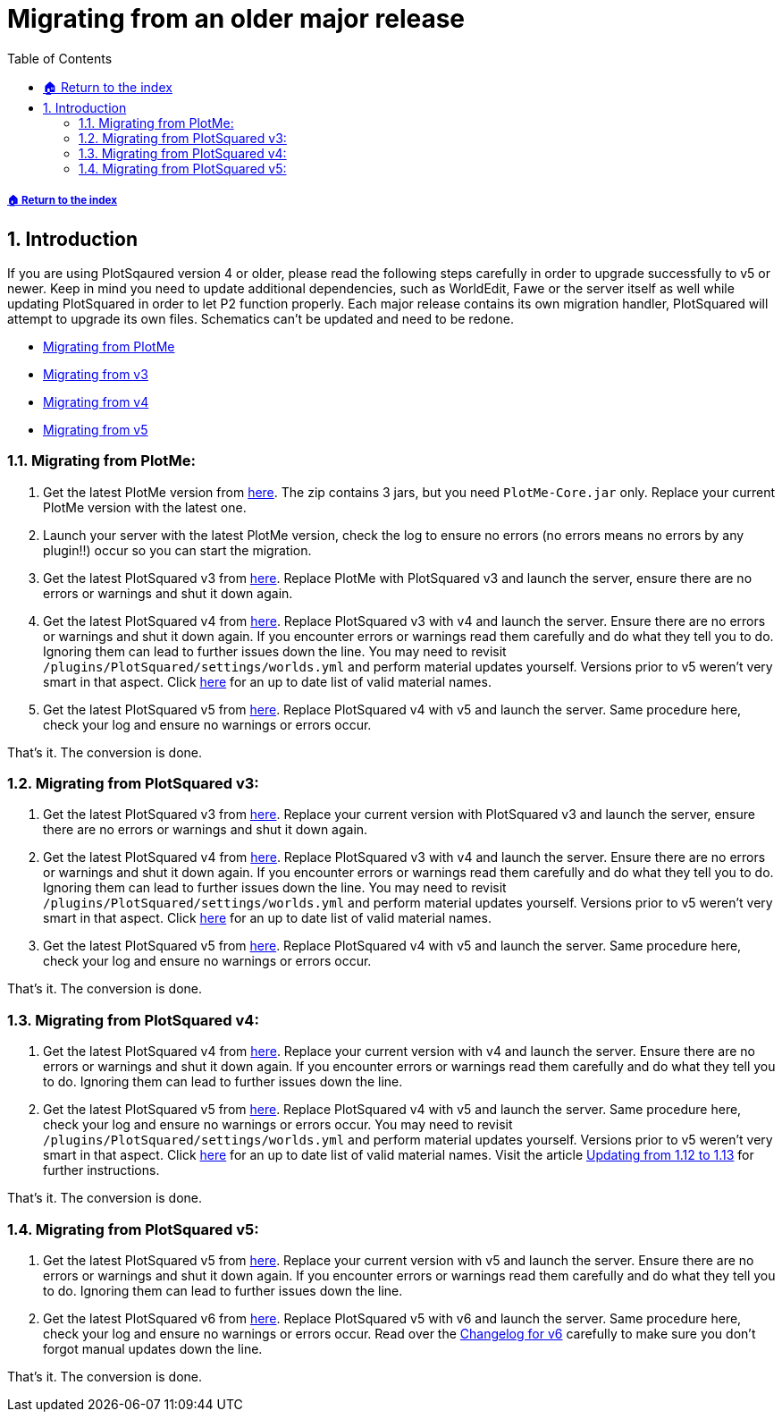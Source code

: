 = Migrating from an older major release
:sectnums:
:toc: left
:toclevels: 2
:icons: font

:materialEnum: https://papermc.io/javadocs/paper/1.18/org/bukkit/Material.html

[descrete]
===== xref:../README.adoc[🏠 Return to the index]

== Introduction

If you are using PlotSqaured version 4 or older, please read the following steps carefully in order to upgrade successfully to v5 or newer. Keep in mind you need to update additional dependencies, such as WorldEdit, Fawe or the server itself as well while updating PlotSquared in order to let P2 function properly.
Each major release contains its own migration handler, PlotSquared will attempt to upgrade its own files. Schematics can't be updated and need to be redone.

* <<migrating-from-plotme,Migrating from PlotMe>>
* <<migrating-from-plotsquared-v3,Migrating from v3>>
* <<migrating-from-plotsquared-v4,Migrating from v4>>
* <<migrating-from-plotsquared-v5,Migrating from v5>>

=== Migrating from PlotMe:

. Get the latest PlotMe version from https://www.spigotmc.org/resources/plotme-official.2131[here]. The zip contains 3 jars, but you need `PlotMe-Core.jar` only. Replace your current PlotMe version with the latest one.
. Launch your server with the latest PlotMe version, check the log to ensure no errors (no errors means no errors by any plugin!!) occur so you can start the migration.
. Get the latest PlotSquared v3 from https://dev.bukkit.org/projects/plotsquared/files/2647923[here]. Replace PlotMe with PlotSquared v3 and launch the server, ensure there are no errors or warnings and shut it down again.
. Get the latest PlotSquared v4 from https://www.spigotmc.org/resources/plotsquared-v4-v5-out-now.1177[here]. Replace PlotSquared v3 with v4 and launch the server. Ensure there are no errors or warnings and shut it down again. If you encounter errors or warnings read them carefully and do what they tell you to do. Ignoring them can lead to further issues down the line. You may need to revisit `/plugins/PlotSquared/settings/worlds.yml` and perform material updates yourself. Versions prior to v5 weren't very smart in that aspect. Click {materialEnum}[here] for an up to date list of valid
material names.
. Get the latest PlotSquared v5 from https://www.spigotmc.org/resources/plotsquared-v5.77506[here]. Replace PlotSquared v4 with v5 and launch the server. Same procedure here, check your log and ensure no warnings or errors occur.

That's it. The conversion is done.

=== Migrating from PlotSquared v3:

. Get the latest PlotSquared v3 from https://dev.bukkit.org/projects/plotsquared/files/2647923[here]. Replace your current version with PlotSquared v3 and launch the server, ensure there are no errors or warnings and shut it down again.
. Get the latest PlotSquared v4 from https://www.spigotmc.org/resources/plotsquared-v4-v5-out-now.1177/[here]. Replace PlotSquared v3 with v4 and launch the server. Ensure there are no errors or warnings and shut it down again. If you encounter errors or warnings read them carefully and do what they tell you to do. Ignoring them can lead to further issues down the line. You may need to revisit `/plugins/PlotSquared/settings/worlds.yml` and perform material updates yourself. Versions prior to v5 weren't very smart in that aspect. Click {materialEnum}[here] for an up to date list of valid
material names.
. Get the latest PlotSquared v5 from https://www.spigotmc.org/resources/plotsquared-v5.77506[here]. Replace PlotSquared v4 with v5 and launch the server. Same procedure here, check your log and ensure no warnings or errors occur.

That's it. The conversion is done.

=== Migrating from PlotSquared v4:

. Get the latest PlotSquared v4 from https://www.spigotmc.org/resources/plotsquared-v4-v5-out-now.1177[here]. Replace your current version with v4 and launch the server. Ensure there are no errors or warnings and shut it down again. If you encounter errors or warnings read them carefully and do what they tell you to do. Ignoring them can lead to further issues down the line.
. Get the latest PlotSquared v5 from https://www.spigotmc.org/resources/plotsquared-v6.77506/download?version=402158[here]. Replace PlotSquared v4 with v5 and launch the server. Same procedure here, check your log and ensure no warnings or errors occur. You may need to revisit `/plugins/PlotSquared/settings/worlds.yml` and perform material updates yourself. Versions prior to v5 weren't very smart in that aspect. Click {materialEnum}[here] for an up to date list of valid material names. Visit the article xref:Updating-from-1.12-to-1.13.adoc[Updating from 1.12 to 1.13] for further instructions.


That's it. The conversion is done.

=== Migrating from PlotSquared v5:

. Get the latest PlotSquared v5 from https://www.spigotmc.org/resources/plotsquared-v6.77506/download?version=402158[here]. Replace your current version with v5 and launch the server. Ensure there are no errors or warnings and shut it down again. If you encounter errors or warnings read them carefully and do what they tell you to do. Ignoring them can lead to further issues down the line.
. Get the latest PlotSquared v6 from https://www.spigotmc.org/resources/77506[here]. Replace PlotSquared v5 with v6 and launch the server. Same procedure here, check your log and ensure no warnings or errors occur.
Read over the xref:../old/Changelog-old.adoc[Changelog for v6] carefully to make sure you don't forgot manual updates down the line.

That's it. The conversion is done.
